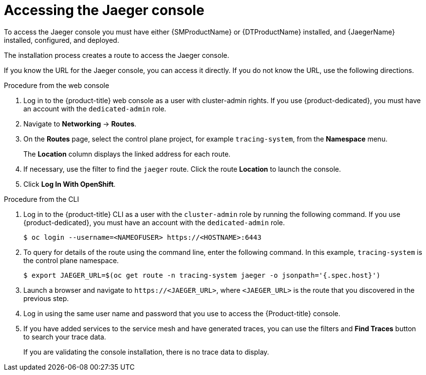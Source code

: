 // Module included in the following assemblies:
//
// * observability/distr_tracing/distr_tracing_jaeger/distr-tracing-jaeger-configuring.adoc

:_mod-docs-content-type: PROCEDURE
[id="distr-tracing-accessing-jaeger-console_{context}"]
= Accessing the Jaeger console

To access the Jaeger console you must have either {SMProductName} or {DTProductName} installed, and {JaegerName} installed, configured, and deployed.

The installation process creates a route to access the Jaeger console.

If you know the URL for the Jaeger console, you can access it directly. If you do not know the URL, use the following directions.

.Procedure from the web console
. Log in to the {product-title} web console as a user with cluster-admin rights. If you use {product-dedicated}, you must have an account with the `dedicated-admin` role.

. Navigate to *Networking* -> *Routes*.

. On the *Routes* page, select the control plane project, for example `tracing-system`, from the *Namespace* menu.
+
The *Location* column displays the linked address for each route.
+
. If necessary, use the filter to find the `jaeger` route. Click the route *Location* to launch the console.

. Click *Log In With OpenShift*.

////
.Procedure from Kiali console

. Launch the Kiali console.

. Click *Distributed Tracing* in the left navigation pane.

. Click *Log In With OpenShift*.
////

.Procedure from the CLI

. Log in to the {product-title} CLI as a user with the `cluster-admin` role by running the following command. If you use {product-dedicated}, you must have an account with the `dedicated-admin` role.
+
[source,terminal]
----
$ oc login --username=<NAMEOFUSER> https://<HOSTNAME>:6443
----
+
. To query for details of the route using the command line, enter the following command. In this example, `tracing-system` is the control plane namespace.
+
[source,terminal]
----
$ export JAEGER_URL=$(oc get route -n tracing-system jaeger -o jsonpath='{.spec.host}')
----
+
. Launch a browser and navigate to ``\https://<JAEGER_URL>``, where `<JAEGER_URL>` is the route that you discovered in the previous step.

. Log in using the same user name and password that you use to access the {Product-title} console.

. If you have added services to the service mesh and have generated traces, you can use the filters and *Find Traces* button to search your trace data.
+
If you are validating the console installation, there is no trace data to display.
